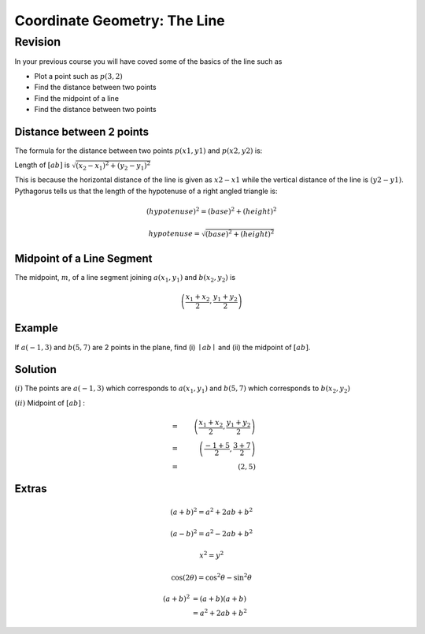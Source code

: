 #################################
Coordinate Geometry: The Line
#################################

Revision
=====================

In your previous course you will have coved some of the basics of the line such as

* Plot a point such as :math:`p(3,2)`
* Find the distance between two points
* Find the midpoint of a line
* Find the distance between two points

Distance between 2 points
^^^^^^^^^^^^^^^^^^^^^^^^^^
The formula for the distance between two points :math:`p(x1, y1)` and :math:`p(x2, y2)` is:

Length of :math:`\left [ ab \right ]` is :math:`\sqrt{(x_{2} -x_{1})^2 +(y_{2}-y_{1})^2}`


This is because the horizontal distance of the line is given as :math:`x2-x1` while the vertical distance of the line is :math:`(y2-y1)`.
Pythagorus tells us that the length of the hypotenuse of a right angled triangle is:

.. math::
    (hypotenuse)^2 = (base)^2 + (height)^2
    
    hypotenuse = \sqrt{(base)^2 + (height)^2}
    

Midpoint of a Line Segment
^^^^^^^^^^^^^^^^^^^^^^^^^^^^^^

The midpoint, :math:`m`, of a line segment joining :math:`a\left(x_{1},y_{1}\right)` and :math:`b\left(x_{2},y_{2}\right)` is

.. math::

    \left(\frac{x_{1} +x_{2}}{2},\frac{y_{1} +y_{2}}{2}\right)




Example
^^^^^^^^^^^^^^^^^^^
If :math:`a\left(-1,3\right)` and :math:`b\left(5,7\right)` are 2 points in the plane, find (i) :math:`\mid ab \mid` and (ii) the midpoint of :math:`\left[ab\right]`.

Solution
^^^^^^^^^^^^^^^^
:math:`(i)` The points are :math:`a\left(-1,3\right)` which corresponds to :math:`a\left(x_{1},y_{1}\right)` and :math:`b\left(5,7\right)` which corresponds to :math:`b\left(x_{2},y_{2}\right)`

.. math::
   :nowrap:

	x_{1} = -1 \\y_{1} = 3\\x_{2} = 5\\y_{2} = 7 

.. math::
   :nowrap:
   
   \begin{eqnarray}
	\mid ab \mid  & = & \sqrt{(x_{2} -x_{1})^2 +(y_{2}-y_{1})^2}  \\
	              & = & \sqrt{(5-(-1))^2 +(7-3)^2} \\
	              & = & \sqrt{36 +16} \\
	              & = & \sqrt{52} 
	\end{eqnarray}
	
:math:`(ii)` Midpoint of :math:`\left[ab\right]` :

.. math::
	 & = & \left(\frac{x_{1} +x_{2}}{2},\frac{y_{1} +y_{2}}{2}\right) \\
	 & = & \left(\frac{-1  + 5 }{2},\frac{3 + 7}{2}\right)\\
	 & = & (2,5)
	 
	 
	
	
	


Extras
^^^^^^^^^^^
.. math::

   (a + b)^2 = a^2 + 2ab + b^2
   
   (a - b)^2 = a^2 - 2ab + b^2
   
   
   
   x^2=y^2
   

.. math::

   \cos (2\theta) = \cos^2 \theta - \sin^2 \theta
   
   
.. math::

   (a + b)^2  &=  (a + b)(a + b) \\
              &=  a^2 + 2ab + b^2

.. math::
   :nowrap:

   \begin{eqnarray}
      y    & = & ax^2 + bx + c \\
      f(x) & = & x^2 + 2xy + y^2
   \end{eqnarray}


.. math::
   :nowrap:

   \begin{eqnarray}
      \sqrt{   (k-0)^2  +( -2k + 2)^2} &=& \sqrt{(k +2)^2 +(-2k +6)^2} \\
      \Rightarrow k^2 + 4k^2 -8k +4 &=& k^2 +4k +4 +4k^2 -24k +36 \\
      \Rightarrow -8k +4 &=& 40 -20k \\
      \Rightarrow 12k &=& 36 \\
      \Rightarrow k &=& 3 \\
   \end{eqnarray}



.. math:: e^{i\pi} + 1 = 0
   :label: euler

